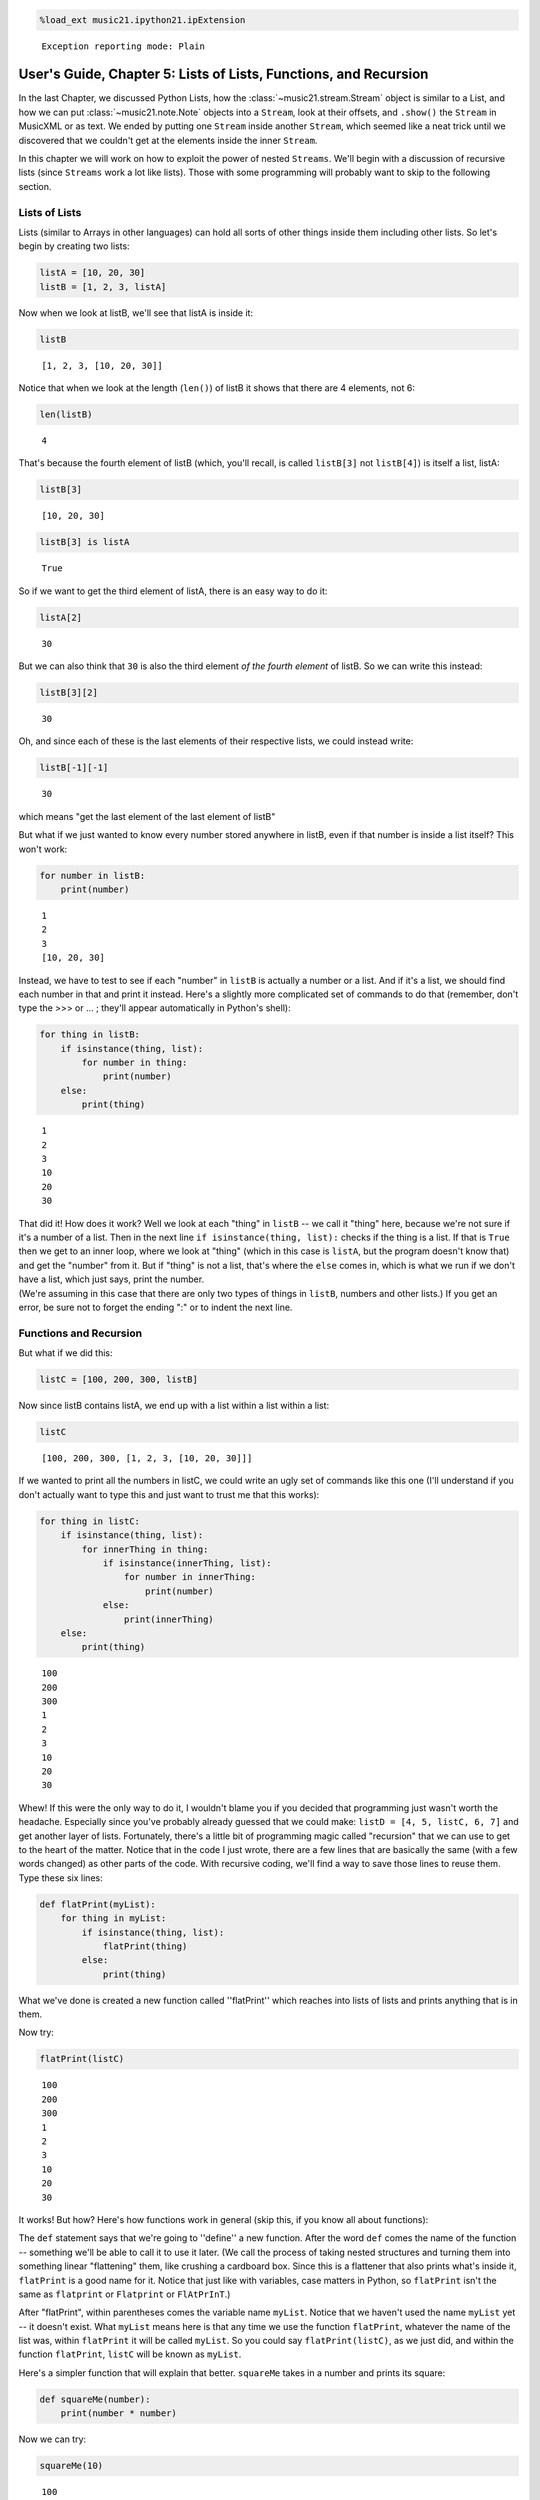 .. _usersGuide_05_listsOfLists:
.. code:: python

    %load_ext music21.ipython21.ipExtension


.. parsed-literal::
   :class: ipython-result

    Exception reporting mode: Plain

User's Guide, Chapter 5: Lists of Lists, Functions, and Recursion
=================================================================

In the last Chapter, we discussed Python Lists, how the
:class:`~music21.stream.Stream` object is similar to a List, and how
we can put :class:`~music21.note.Note` objects into a ``Stream``, look
at their offsets, and ``.show()`` the ``Stream`` in MusicXML or as text.
We ended by putting one ``Stream`` inside another ``Stream``, which
seemed like a neat trick until we discovered that we couldn't get at the
elements inside the inner ``Stream``.

In this chapter we will work on how to exploit the power of nested
``Streams``. We'll begin with a discussion of recursive lists (since
``Streams`` work a lot like lists). Those with some programming will
probably want to skip to the following section.

Lists of Lists
--------------

Lists (similar to Arrays in other languages) can hold all sorts of other
things inside them including other lists. So let's begin by creating two
lists:

.. code:: python

    listA = [10, 20, 30]
    listB = [1, 2, 3, listA]

Now when we look at listB, we'll see that listA is inside it:

.. code:: python

    listB


.. parsed-literal::
   :class: ipython-result

    [1, 2, 3, [10, 20, 30]]


Notice that when we look at the length (``len()``) of listB it shows
that there are 4 elements, not 6:

.. code:: python

    len(listB)


.. parsed-literal::
   :class: ipython-result

    4


That's because the fourth element of listB (which, you'll recall, is
called ``listB[3]`` not ``listB[4]``) is itself a list, listA:

.. code:: python

    listB[3]


.. parsed-literal::
   :class: ipython-result

    [10, 20, 30]


.. code:: python

    listB[3] is listA


.. parsed-literal::
   :class: ipython-result

    True


So if we want to get the third element of listA, there is an easy way to
do it:

.. code:: python

    listA[2]


.. parsed-literal::
   :class: ipython-result

    30


But we can also think that ``30`` is also the third element *of the
fourth element* of listB. So we can write this instead:

.. code:: python

    listB[3][2]


.. parsed-literal::
   :class: ipython-result

    30


Oh, and since each of these is the last elements of their respective
lists, we could instead write:

.. code:: python

    listB[-1][-1]


.. parsed-literal::
   :class: ipython-result

    30


which means "get the last element of the last element of listB"

But what if we just wanted to know every number stored anywhere in
listB, even if that number is inside a list itself? This won't work:

.. code:: python

    for number in listB:
        print(number)


.. parsed-literal::
   :class: ipython-result

    1
    2
    3
    [10, 20, 30]

Instead, we have to test to see if each "number" in ``listB`` is
actually a number or a list. And if it's a list, we should find each
number in that and print it instead. Here's a slightly more complicated
set of commands to do that (remember, don't type the >>> or ... ;
they'll appear automatically in Python's shell):

.. code:: python

    for thing in listB:
        if isinstance(thing, list):
            for number in thing:
                print(number)
        else:
            print(thing)


.. parsed-literal::
   :class: ipython-result

    1
    2
    3
    10
    20
    30

| That did it! How does it work? Well we look at each "thing" in
  ``listB`` -- we call it "thing" here, because we're not sure if it's a
  number of a list. Then in the next line
  ``if isinstance(thing, list):`` checks if the thing is a list. If that
  is ``True`` then we get to an inner loop, where we look at "thing"
  (which in this case is ``listA``, but the program doesn't know that)
  and get the "number" from it. But if "thing" is not a list, that's
  where the ``else`` comes in, which is what we run if we don't have a
  list, which just says, print the number.

| (We're assuming in this case that there are only two types of things
  in ``listB``, numbers and other lists.) If you get an error, be sure
  not to forget the ending ":" or to indent the next line.

Functions and Recursion
-----------------------

But what if we did this:

.. code:: python

    listC = [100, 200, 300, listB]

Now since listB contains listA, we end up with a list within a list
within a list:

.. code:: python

    listC


.. parsed-literal::
   :class: ipython-result

    [100, 200, 300, [1, 2, 3, [10, 20, 30]]]


If we wanted to print all the numbers in listC, we could write an ugly
set of commands like this one (I'll understand if you don't actually
want to type this and just want to trust me that this works):

.. code:: python

    for thing in listC:
        if isinstance(thing, list):
            for innerThing in thing:
                if isinstance(innerThing, list):
                    for number in innerThing:
                        print(number)
                else:
                    print(innerThing)
        else:
            print(thing)


.. parsed-literal::
   :class: ipython-result

    100
    200
    300
    1
    2
    3
    10
    20
    30

Whew! If this were the only way to do it, I wouldn't blame you if you
decided that programming just wasn't worth the headache. Especially
since you've probably already guessed that we could make:
``listD = [4, 5, listC, 6, 7]`` and get another layer of lists.
Fortunately, there's a little bit of programming magic called
"recursion" that we can use to get to the heart of the matter. Notice
that in the code I just wrote, there are a few lines that are basically
the same (with a few words changed) as other parts of the code. With
recursive coding, we'll find a way to save those lines to reuse them.
Type these six lines:

.. code:: python

    def flatPrint(myList):
        for thing in myList:
            if isinstance(thing, list):
                flatPrint(thing)
            else:
                print(thing)

What we've done is created a new function called ''flatPrint'' which
reaches into lists of lists and prints anything that is in them.

Now try:

.. code:: python

    flatPrint(listC)


.. parsed-literal::
   :class: ipython-result

    100
    200
    300
    1
    2
    3
    10
    20
    30

It works! But how? Here's how functions work in general (skip this, if
you know all about functions):

The ``def`` statement says that we're going to ''define'' a new
function. After the word ``def`` comes the name of the function --
something we'll be able to call it to use it later. (We call the process
of taking nested structures and turning them into something linear
"flattening" them, like crushing a cardboard box. Since this is a
flattener that also prints what's inside it, ``flatPrint`` is a good
name for it. Notice that just like with variables, case matters in
Python, so ``flatPrint`` isn't the same as ``flatprint`` or
``Flatprint`` or ``FlAtPrInT``.)

After "flatPrint", within parentheses comes the variable name
``myList``. Notice that we haven't used the name ``myList`` yet -- it
doesn't exist. What ``myList`` means here is that any time we use the
function ``flatPrint``, whatever the name of the list was, within
``flatPrint`` it will be called ``myList``. So you could say
``flatPrint(listC)``, as we just did, and within the function
``flatPrint``, ``listC`` will be known as ``myList``.

Here's a simpler function that will explain that better. ``squareMe``
takes in a number and prints its square:

.. code:: python

    def squareMe(number):
        print(number * number)

Now we can try:

.. code:: python

    squareMe(10)


.. parsed-literal::
   :class: ipython-result

    100

.. code:: python

    squareMe(2.5)


.. parsed-literal::
   :class: ipython-result

    6.25

.. code:: python

    pi = 3.14
    squareMe(pi)


.. parsed-literal::
   :class: ipython-result

    9.8596

Notice two things in the last case. First that pi isn't exactly 3.14 --
we all know that; I just wanted to make sure the math teachers in the
room didn't go into conniptions. Second that we gave the variable ``pi``
to the function ``squareMe``. But within the function ``squareMe`` we
didn't write: ``print(pi * pi)``; instead within the function, ``pi``
(or any other variable or number) will simply be called ``number``. (By
the way, instead of writing ``print(number * number)`` we could have
written ``print(number**2)`` since '' \*\* '' is how Python denotes
exponents).

At the end of a function, you can either ``print`` something out, or
``return`` a value, which can be used for anything else. Here's
``cubeMe`` which works a lot like ``squareMe``, but it cubes the number
and instead of printing it, it returns it:

.. code:: python

    def cubeMe(number):
        return number * number * number

Because we're not printing number, we can assign the value of cubeMe to
another variable:

.. code:: python

    x = cubeMe(2)
    x


.. parsed-literal::
   :class: ipython-result

    8


.. code:: python

    y = cubeMe(x)
    y


.. parsed-literal::
   :class: ipython-result

    512


Notice that if ``x = cubeMe(2)`` and ``y = cubeMe(x)`` then we can
substitute ``cubeMe(2)`` for ``x`` and write:

.. code:: python

    y = cubeMe(cubeMe(2))
    y


.. parsed-literal::
   :class: ipython-result

    512


Thus, using ``return`` instead of ``print`` is more powerful, so after
finishing with ``flatPrint``, we'll mostly write ``return`` and not
``print`` functions.

So, getting back to ``flatPrint``, which you'll recall is (I'm adding
commented line numbers again so I can refer to them):

.. code:: python

    def flatPrint(myList):              # 1
        for thing in myList:            # 2
            if isinstance(thing, list): # 3
                flatPrint(thing)        # 4
            else:                       # 5
                print(thing)            # 6

Let's look at it line by line.

Line 1, as we said, defines the function called ``flatPrint`` which
expects a list which we'll call ``myList``.

Line 2, says "for each thing that is inside myList, grab it and call it
``thing``." Once we're done with ``thing``, the program will jump back
to line 2 to get the next thing.

Line 3, checks if ``thing`` is a list. If so, we do line 4. If not we
jump to line 5.

Line 4: This is where the magic happens. We know now that ``thing`` is a
list. So how do we print a list (which might have other lists inside of
it)? We use ``flatPrint``! In essence ``flatPrint`` uses its own power
of discerning between lists and numbers to print any internal lists. We
call functions that use ("call") themselves *recursive functions* and
the process of using recursive functions is called *recursion*. It's a
powerful tool and one we'll use in music21 a lot.

Line 5, is where we jump to from line 3 if ``thing`` is not a list, so
then Python executes line 6

Line 6, simply prints ``thing``, which we know by now is a number.

A warning: unlike some programming languages (Java, C, etc.), Python
never checks that what you pass to ``flatPrint`` actually is a list. So
you can try doing something like ``flatPrint(30)`` but since ``30``
isn't a list, you'll get an error:

.. code:: python

    flatPrint(30)

::

    Traceback (most recent call last):

      File "<ipython-input-54-d6916f79680c>", line 1, in <module>
        flatPrint(30)

      File "<ipython-input-53-910b883fde2e>", line 2, in flatPrint
        for thing in myList:            # 2

    TypeError: 'int' object is not iterable

For more information on data structures (lists, lists of lists, and
things we didn't get to, I suggest watching Google's Python tutorial,
especially class 2).

Wrapup
------

In this chapter we looked at how we can look inside lists of lists,
which will be important when we consider how to work with ``Streams`` of
``Streams`` in music21, to look at ``Measures`` within ``Parts`` within
a ``Score``. We also learned how to define a function and write
recursive functions to do powerful work in just a few lines of code. In
the next chapter we apply all this to music. Click ``Next`` below.

